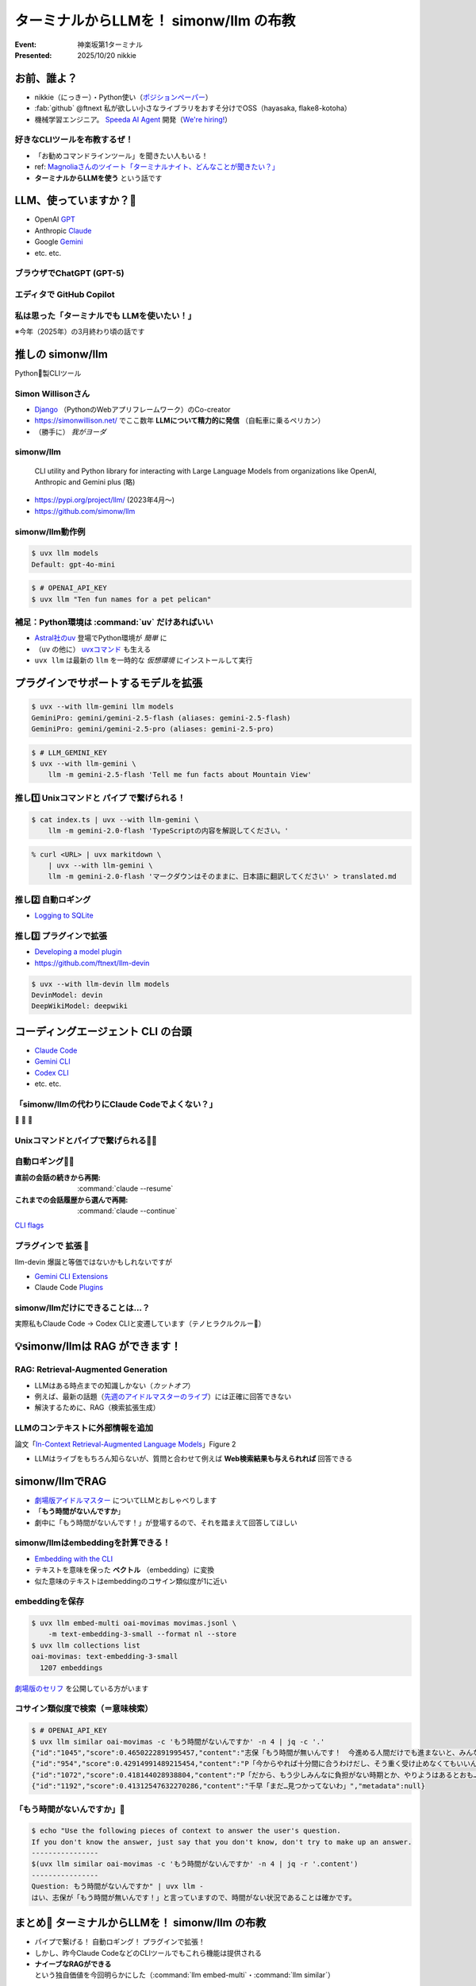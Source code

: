 ======================================================================
ターミナルからLLMを！ simonw/llm の布教
======================================================================

:Event: 神楽坂第1ターミナル
:Presented: 2025/10/20 nikkie

お前、誰よ？
======================================================================

* nikkie（にっきー）・Python使い（`ポジションペーパー <https://docs.google.com/presentation/d/1XTpSIbPFdUWu_I4uKZtQFWy7bWw9ljUFhhnefUsgBS0/edit?slide=id.g38c054c9981_0_0#slide=id.g38c054c9981_0_0>`__）
* :fab:`github` @ftnext 私が欲しい小さなライブラリをおすそ分けでOSS（hayasaka, flake8-kotoha）
* 機械学習エンジニア。 `Speeda AI Agent <https://www.uzabase.com/jp/info/20250901/>`__ 開発（`We're hiring! <https://hrmos.co/pages/uzabase/jobs/1829077236709650481>`__）

.. image:: ../_static/uzabase-white-logo.png

好きなCLIツールを布教するぜ！
------------------------------------------------------------

* 「お勧めコマンドラインツール」を聞きたい人もいる！
* ref: `Magnoliaさんのツイート「ターミナルナイト、どんなことが聞きたい？」 <https://x.com/magnolia_k_/status/1968689078792016191>`__
* **ターミナルからLLMを使う** という話です

LLM、使っていますか？🙋
======================================================================

* OpenAI `GPT <https://chatgpt.com/ja-JP/overview>`__
* Anthropic `Claude <https://www.claude.com/product/overview>`__
* Google `Gemini <https://deepmind.google/models/gemini/>`__
* etc. etc.

ブラウザでChatGPT (GPT-5)
---------------------------------------------------

.. image:: ../_static/kagurazaka-terminal/chatgpt-web.png

エディタで GitHub Copilot
---------------------------------------------------

.. image:: ../_static/kagurazaka-terminal/github-copilot-agent.png
    :scale: 60%

私は思った「**ターミナルでも** LLMを使いたい！」
------------------------------------------------------------

※今年（2025年）の3月終わり頃の話です

推しの simonw/llm
======================================================================

Python🐍製CLIツール

Simon Willisonさん
---------------------------------------------------

* `Django <https://www.djangoproject.com/>`__ （PythonのWebアプリフレームワーク）のCo-creator
* https://simonwillison.net/ でここ数年 **LLMについて精力的に発信** （自転車に乗るペリカン）
* （勝手に） *我がヨーダ*

simonw/llm
---------------------------------------------------

    CLI utility and Python library for interacting with Large Language Models from organizations like OpenAI, Anthropic and Gemini plus (略)

* https://pypi.org/project/llm/ (2023年4月〜)
* https://github.com/simonw/llm

simonw/llm動作例
---------------------------------------------------

.. code-block:: bash

    $ uvx llm models
    Default: gpt-4o-mini

.. code-block:: bash

    $ # OPENAI_API_KEY
    $ uvx llm "Ten fun names for a pet pelican"

補足：Python環境は :command:`uv` だけあればいい
---------------------------------------------------

* `Astral社のuv <https://github.com/astral-sh/uv>`__ 登場でPython環境が *簡単* に
* （``uv`` の他に） `uvxコマンド <https://docs.astral.sh/uv/guides/tools/>`__ も生える
* ``uvx llm`` は最新の ``llm`` を一時的な *仮想環境* にインストールして実行

.. 他に pipx run

プラグインでサポートするモデルを拡張
======================================================================

.. code-block:: bash

    $ uvx --with llm-gemini llm models
    GeminiPro: gemini/gemini-2.5-flash (aliases: gemini-2.5-flash)
    GeminiPro: gemini/gemini-2.5-pro (aliases: gemini-2.5-pro)

.. code-block:: bash

    $ # LLM_GEMINI_KEY
    $ uvx --with llm-gemini \
        llm -m gemini-2.5-flash 'Tell me fun facts about Mountain View'

推し1️⃣ Unixコマンドと **パイプ** で繋げられる！
---------------------------------------------------

.. code-block:: bash

    $ cat index.ts | uvx --with llm-gemini \
        llm -m gemini-2.0-flash 'TypeScriptの内容を解説してください。'

.. https://nikkie-ftnext.hatenablog.com/entry/simonw-llm-and-plugins-are-awesome

.. code-block:: bash

    % curl <URL> | uvx markitdown \
        | uvx --with llm-gemini \
        llm -m gemini-2.0-flash 'マークダウンはそのままに、日本語に翻訳してください' > translated.md

推し2️⃣ 自動ロギング
---------------------------------------------------

* `Logging to SQLite <https://llm.datasette.io/en/stable/logging.html>`__

.. code-block:: bash
    :caption: ログの最新1件をJSON形式で出力

    $ uvx llm logs -n1 --json

.. 拙ブログ `simonwさんのllmは天才！ LLM APIへの入出力が全部ロギングされてました <https://nikkie-ftnext.hatenablog.com/entry/2025/04/11/224643>`__）

推し3️⃣ プラグインで拡張
---------------------------------------------------

* `Developing a model plugin <https://llm.datasette.io/en/stable/plugins/tutorial-model-plugin.html>`__
* https://github.com/ftnext/llm-devin

.. code-block:: bash

    $ uvx --with llm-devin llm models
    DevinModel: devin
    DeepWikiModel: deepwiki

.. LT `コマンドラインからDevinを呼び出してみないか？ <https://ftnext.github.io/2025-slides/aid-devin2/llm-devin.html>`__

コーディングエージェント **CLI** の台頭
======================================================================

* `Claude Code <https://www.claude.com/product/claude-code>`__
* `Gemini CLI <https://geminicli.com/>`__
* `Codex CLI <https://developers.openai.com/codex/cli/>`__
* etc. etc.

「simonw/llmの代わりにClaude Codeでよくない？」
---------------------------------------------------

🥹 🥹 🥹

Unixコマンドとパイプで繋げられる🙆‍♂️
---------------------------------------------------

.. code-block:: bash
    :caption: `CLI commands (Claude Code) <https://docs.claude.com/en/docs/claude-code/cli-reference#cli-commands>`__

    $ cat logs.txt | claude -p "explain"

.. code-block:: bash
    :caption: `Scripting Claude <https://nikkie-ftnext.hatenablog.com/entry/anthropic-code-with-claude-archive-mastering-claude-code-in-30-minutes-amazing-part2#Scripting-Claude>`__ （動画「`Mastering Claude Code in 30 minutes <https://www.youtube.com/watch?v=6eBSHbLKuN0>`__」）

    $ git status | \
        claude -p "what are my changes?" --output-format=json | \
        jq '.result'

自動ロギング🙆‍♂️
---------------------------------------------------

:直前の会話の続きから再開: :command:`claude --resume`
:これまでの会話履歴から選んで再開: :command:`claude --continue`

`CLI flags <https://docs.claude.com/en/docs/claude-code/cli-reference#cli-flags>`__

.. https://nikkie-ftnext.hatenablog.com/entry/claude-code-tips-print-then-continue-or-resume

プラグインで **拡張** 🤔
---------------------------------------------------

llm-devin 爆誕と等価ではないかもしれないですが

* `Gemini CLI Extensions <https://geminicli.com/extensions/>`__
* Claude Code `Plugins <https://docs.claude.com/en/docs/claude-code/plugins>`__

simonw/llmだけにできることは...？
---------------------------------------------------

実際私もClaude Code -> Codex CLIと変遷しています（テノヒラクルクルー👋）

💡simonw/llmは **RAG** ができます！
======================================================================

RAG: Retrieval-Augmented Generation
---------------------------------------------------

* LLMはある時点までの知識しかない（*カットオフ*）
* 例えば、最新の話題（`先週のアイドルマスターのライブ <https://idolmaster-official.jp/live_event/million12th/>`__）には正確に回答できない
* 解決するために、RAG（検索拡張生成）

LLMのコンテキストに外部情報を追加
---------------------------------------------------

.. image:: ../_static/kagurazaka-terminal/in-context-ralm-figure2.png

論文「`In-Context Retrieval-Augmented Language Models <https://arxiv.org/abs/2302.00083>`__」Figure 2

.. revealjs-break::

.. image:: ../_static/kagurazaka-terminal/naive-rag.drawio.png

* LLMはライブをもちろん知らないが、質問と合わせて例えば **Web検索結果も与えられれば** 回答できる

.. `担当の主演公演を観て <https://note.com/gold_fish5029/n/n4501462d643a>`__

simonw/llmでRAG
======================================================================

.. https://nikkie-ftnext.hatenablog.com/entry/simonw-llm-support-text-embedding-cosine-similarity

* `劇場版アイドルマスター <https://www.idolmaster-anime.jp/>`__ についてLLMとおしゃべりします
* 「**もう時間がないんですか**」
* 劇中に「もう時間がないんです！」が登場するので、それを踏まえて回答してほしい

simonw/llmはembeddingを計算できる！
---------------------------------------------------

* `Embedding with the CLI <https://llm.datasette.io/en/stable/embeddings/cli.html>`__
* テキストを意味を保った **ベクトル** （embedding）に変換
* 似た意味のテキストはembeddingのコサイン類似度が1に近い

embeddingを保存
---------------------------------------------------

.. code-block:: bash

    $ uvx llm embed-multi oai-movimas movimas.jsonl \
        -m text-embedding-3-small --format nl --store
    $ uvx llm collections list
    oai-movimas: text-embedding-3-small
      1207 embeddings

`劇場版のセリフ <https://github.com/erutaso/THE-IDOL-MASTER-MOVIE>`__ を公開している方がいます

コサイン類似度で検索（＝意味検索）
---------------------------------------------------

.. code-block:: bash

    $ # OPENAI_API_KEY
    $ uvx llm similar oai-movimas -c 'もう時間がないんですか' -n 4 | jq -c '.'
    {"id":"1045","score":0.4650222891995457,"content":"志保「もう時間が無いんです！　今進める人間だけでも進まないと、みんなダメになりますよ！？」","metadata":null}
    {"id":"954","score":0.42914991489215454,"content":"P「今からやれば十分間に合うわけだし、そう重く受け止めなくてもいいんじゃないか？」","metadata":null}
    {"id":"1072","score":0.418144028938804,"content":"P「だから、もう少しみんなに負担がない時期とか、やりようはあるとおも…」","metadata":null}
    {"id":"1192","score":0.41312547632270286,"content":"千早「まだ…見つかってないわ」","metadata":null}

「もう時間がないんですか」💯
---------------------------------------------------

.. code-block:: bash

    $ echo "Use the following pieces of context to answer the user's question.
    If you don't know the answer, just say that you don't know, don't try to make up an answer.
    ----------------
    $(uvx llm similar oai-movimas -c 'もう時間がないんですか' -n 4 | jq -r '.content')
    ----------------
    Question: もう時間がないんですか" | uvx llm -
    はい、志保が「もう時間が無いんです！」と言っていますので、時間がない状況であることは確かです。

まとめ🌯 ターミナルからLLMを！ simonw/llm の布教
======================================================================

* パイプで繋げる！ 自動ロギング！ プラグインで拡張！
* しかし、昨今Claude CodeなどのCLIツールでもこれら機能は提供される
* **ナイーブなRAGができる** という独自価値を今回明らかにした（:command:`llm embed-multi`・:command:`llm similar`）

ご清聴ありがとうございました
--------------------------------------------------

Simon Willisonさん、素晴らしいツールをありがとう🫶
